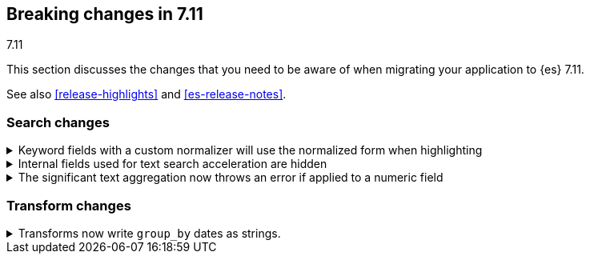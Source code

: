 [[breaking-changes-7.11]]
== Breaking changes in 7.11
++++
<titleabbrev>7.11</titleabbrev>
++++

This section discusses the changes that you need to be aware of when migrating
your application to {es} 7.11.

See also <<release-highlights>> and <<es-release-notes>>.

// * <<breaking_711_blah_changes>>
// * <<breaking_711_blah_changes>>

//NOTE: The notable-breaking-changes tagged regions are re-used in the
//Installation and Upgrade Guide

//tag::notable-breaking-changes[]

[discrete]
[[breaking_711_search_changes]]
=== Search changes

[[highlight-normalization]]
.Keyword fields with a custom normalizer will use the normalized form when highlighting
[%collapsible]
====
*Details* +
Highlighters now use the same framework to load their values as the
`fields` section of a search response.  This means that normalization
will be applied to the values of a keyword field; for example, a
field configured with a lowercase normalizer will return highlighted
snippets in lower case.
====

[[text-subfields]]
.Internal fields used for text search acceleration are hidden
[%collapsible]
====
*Details* +
Text fields can add internal subfields using extra analysis to speed
up prefix and phrase searches. Previously these were exposed to
the field caps API and were available for searching directly. However,
they did not implement all query types and could return bad results
or throw errors if used via the query DSL. These subfields are now
internal only and cannot be invoked as searchable fields in queries.
====

[[significant-text-non-text-fields]]
.The significant text aggregation now throws an error if applied to a numeric field
[%collapsible]
====
*Details* +
The significant text aggregation could previously be applied to a fields that
were defined as numeric, which made little sense and would always return an
empty result. Given that applying a text-specific aggregation to a non-text
field is almost certainly a mistake, this has now been changed to throw an
error.
====

[discrete]
[[breaking_711_transform_changes]]
=== Transform changes

.Transforms now write `group_by` dates as strings.
[%collapsible]
====
*Details* +
Transforms now write dates used in a `group_by` as formatted ISO strings instead
of `epoch_millis` values. Previously constructed transforms will still use
`epoch_millis` values. You can configure and change the output format in the
settings of the transform.
====
//end::notable-breaking-changes[]
